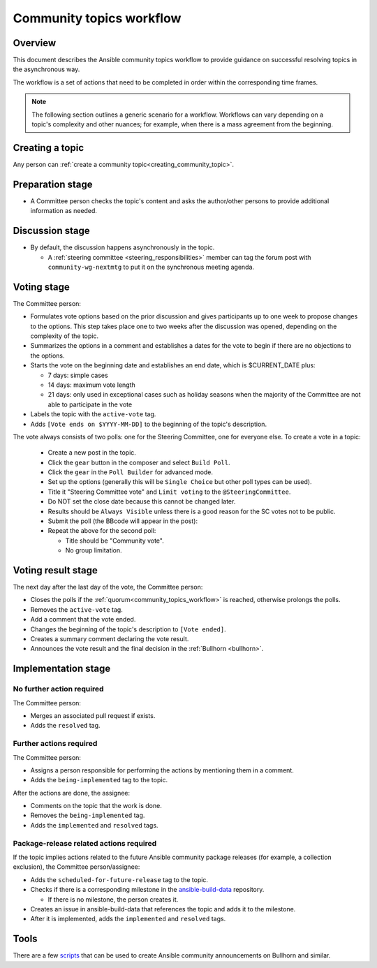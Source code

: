..
   THIS DOCUMENT IS OWNED BY THE ANSIBLE COMMUNITY STEERING COMMITTEE. ALL CHANGES MUST BE APPROVED BY THE STEERING COMMITTEE!
   For small changes (fixing typos, language errors, etc.) create a PR and ping @ansible/steering-committee.
   For other changes, create a `community topic <https://forum.ansible.com/new-topic?category=project&tags=community-wg>`_ to discuss them.
   (Creating a draft PR for this file and mentioning it in the community topic is also OK.)

.. _community_topics_workflow:

Community topics workflow
=========================

Overview
--------

This document describes the Ansible community topics workflow to provide guidance on successful resolving topics in the asynchronous way.

The workflow is a set of actions that need to be completed in order within the corresponding time frames.

.. note::

  The following section outlines a generic scenario for a workflow.
  Workflows can vary depending on a topic's complexity and other nuances; for example, when there is a mass agreement from the beginning.

Creating a topic
----------------

Any person can :ref:`create a community topic<creating_community_topic>`.

Preparation stage
-----------------

* A Committee person checks the topic's content and asks the author/other persons to provide additional information as needed.

Discussion stage
----------------

* By default, the discussion happens asynchronously in the topic.

  * A :ref:`steering committee <steering_responsibilities>` member can tag the forum post with ``community-wg-nextmtg`` to put it on the synchronous meeting agenda.

Voting stage
------------

The Committee person:

* Formulates vote options based on the prior discussion and gives participants up to one week to propose changes to the options. This step takes place one to two weeks after the discussion was opened, depending on the complexity of the topic.
* Summarizes the options in a comment and establishes a dates for the vote to begin if there are no objections to the options.
* Starts the vote on the beginning date and establishes an end date, which is $CURRENT_DATE plus:

  * 7 days: simple cases
  * 14 days: maximum vote length
  * 21 days: only used in exceptional cases such as holiday seasons when the majority of the Committee are not able to participate in the vote
* Labels the topic with the ``active-vote`` tag.
* Adds ``[Vote ends on $YYYY-MM-DD]`` to the beginning of the topic's description.

The vote always consists of two polls: one for the Steering Committee, one for everyone else. To create a vote in a topic:

  * Create a new post in the topic.
  * Click the ``gear`` button in the composer and select ``Build Poll``.
  * Click the ``gear`` in the ``Poll Builder`` for advanced mode.
  * Set up the options (generally this will be ``Single Choice`` but other poll types can be used).
  * Title it "Steering Committee vote" and ``Limit voting`` to the ``@SteeringCommittee``.
  * Do NOT set the close date because this cannot be changed later.
  * Results should be ``Always Visible`` unless there is a good reason for the SC votes not to be public.
  * Submit the poll (the BBcode will appear in the post):
  * Repeat the above for the second poll:

    * Title should be "Community vote".
    * No group limitation.

Voting result stage
-------------------

The next day after the last day of the vote, the Committee person:

* Closes the polls if the :ref:`quorum<community_topics_workflow>` is reached, otherwise prolongs the polls.
* Removes the ``active-vote`` tag.
* Add a comment that the vote ended.
* Changes the beginning of the topic's description to ``[Vote ended]``.
* Creates a summary comment declaring the vote result.
* Announces the vote result and the final decision in the :ref:`Bullhorn <bullhorn>`.

Implementation stage
--------------------

No further action required
~~~~~~~~~~~~~~~~~~~~~~~~~~

The Committee person:

* Merges an associated pull request if exists.
* Adds the ``resolved`` tag.

Further actions required
~~~~~~~~~~~~~~~~~~~~~~~~

The Committee person:

* Assigns a person responsible for performing the actions by mentioning them in a comment.
* Adds the ``being-implemented`` tag to the topic.

After the actions are done, the assignee:

* Comments on the topic that the work is done.
* Removes the ``being-implemented`` tag.
* Adds the ``implemented`` and ``resolved`` tags.

Package-release related actions required
~~~~~~~~~~~~~~~~~~~~~~~~~~~~~~~~~~~~~~~~

If the topic implies actions related to the future Ansible community package releases (for example, a collection exclusion), the Committee person/assignee:

* Adds the ``scheduled-for-future-release`` tag to the topic.
* Checks if there is a corresponding milestone in the `ansible-build-data <https://github.com/ansible-community/ansible-build-data/milestones>`_ repository.

  * If there is no milestone, the person creates it.
* Creates an issue in ansible-build-data that references the topic and adds it to the milestone.
* After it is implemented, adds the ``implemented`` and ``resolved`` tags.

Tools
-----

There are a few `scripts <https://github.com/ansible-community/community-topics/tree/main/scripts>`_ that can be used to create Ansible community announcements on Bullhorn and similar.

.. seealso::

  :ref:`steering committee <steering_responsibilities>`
     Ansible Community Steering Committee
